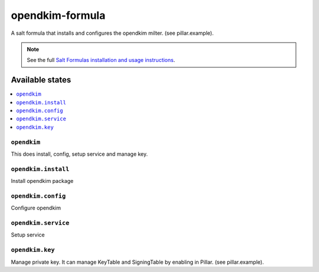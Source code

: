 ================
opendkim-formula
================

A salt formula that installs and configures the opendkim milter. (see pillar.example).

.. note::

    See the full `Salt Formulas installation and usage instructions
    <http://docs.saltstack.com/en/latest/topics/development/conventions/formulas.html>`_.

Available states
================

.. contents::
    :local:

``opendkim``
------------
This does install, config, setup service and manage key.

``opendkim.install``
------------
Install opendkim package

``opendkim.config``
------------
Configure opendkim

``opendkim.service``
------------
Setup service

``opendkim.key``
------------
Manage private key. It can manage KeyTable and SigningTable by enabling in Pillar. (see pillar.example).
